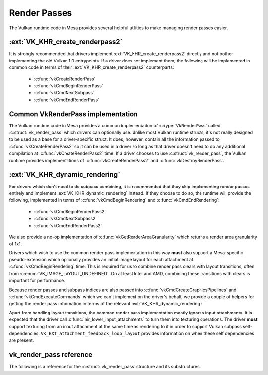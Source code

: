 Render Passes
=============

The Vulkan runtime code in Mesa provides several helpful utilities to make
managing render passes easier.


:ext:`VK_KHR_create_renderpass2`
--------------------------------

It is strongly recommended that drivers implement
:ext:`VK_KHR_create_renderpass2` directly and not bother implementing the
old Vulkan 1.0 entrypoints.  If a driver does not implement them, the
following will be implemented in common code in terms of their
:ext:`VK_KHR_create_renderpass2` counterparts:

 - :c:func:`vkCreateRenderPass`
 - :c:func:`vkCmdBeginRenderPass`
 - :c:func:`vkCmdNextSubpass`
 - :c:func:`vkCmdEndRenderPass`


Common VkRenderPass implementation
----------------------------------

The Vulkan runtime code in Mesa provides a common implementation of
:c:type:`VkRenderPass` called :c:struct:`vk_render_pass` which drivers
can optionally use.  Unlike most Vulkan runtime structs, it's not really
designed to be used as a base for a driver-specific struct.  It does,
however, contain all the information passed to
:c:func:`vkCreateRenderPass2` so it can be used in a driver so long as
that driver doesn't need to do any additional compilation at
:c:func:`vkCreateRenderPass2` time.  If a driver chooses to use
:c:struct:`vk_render_pass`, the Vulkan runtime provides implementations
of :c:func:`vkCreateRenderPass2` and :c:func:`vkDestroyRenderPass`.


:ext:`VK_KHR_dynamic_rendering`
-------------------------------

For drivers which don't need to do subpass combining, it is recommended
that they skip implementing render passes entirely and implement
:ext:`VK_KHR_dynamic_rendering` instead.  If they choose to do so, the runtime
will provide the following, implemented in terms of
:c:func:`vkCmdBeginRendering` and :c:func:`vkCmdEndRendering`:

 - :c:func:`vkCmdBeginRenderPass2`
 - :c:func:`vkCmdNextSubpass2`
 - :c:func:`vkCmdEndRenderPass2`

We also provide a no-op implementation of
:c:func:`vkGetRenderAreaGranularity` which returns a render area
granularity of 1x1.

Drivers which wish to use the common render pass implementation in this way
**must** also support a Mesa-specific pseudo-extension which optionally
provides an initial image layout for each attachment at
:c:func:`vkCmdBeginRendering` time.  This is required for us to combine
render pass clears with layout transitions, often from
:c:enum:`VK_IMAGE_LAYOUT_UNDEFINED`.  On at least Intel and AMD,
combining these transitions with clears is important for performance.

.. c:autostruct:: VkRenderingAttachmentInitialLayoutInfoMESA
   :file: src/vulkan/util/vk_internal_exts.h
   :members:

Because render passes and subpass indices are also passed into
:c:func:`vkCmdCreateGraphicsPipelines` and
:c:func:`vkCmdExecuteCommands` which we can't implement on the driver's
behalf, we provide a couple of helpers for getting the render pass
information in terms of the relevant :ext:`VK_KHR_dynamic_rendering`:

.. c:autofunction:: vk_get_pipeline_rendering_create_info
   :file: src/vulkan/runtime/vk_render_pass.h

.. c:autofunction:: vk_get_command_buffer_inheritance_rendering_info
   :file: src/vulkan/runtime/vk_render_pass.h

Apart from handling layout transitions, the common render pass
implementation mostly ignores input attachments.  It is expected that the
driver call :c:func:`nir_lower_input_attachments` to turn them into
texturing operations.  The driver **must** support texturing from an input
attachment at the same time as rendering to it in order to support Vulkan
subpass self-dependencies. ``VK_EXT_attachment_feedback_loop_layout`` provides
information on when these self dependencies are present.

vk_render_pass reference
------------------------

The following is a reference for the :c:struct:`vk_render_pass` structure
and its substructures.

.. c:autostruct:: vk_render_pass
   :file: src/vulkan/runtime/vk_render_pass.h
   :members:

.. c:autostruct:: vk_render_pass_attachment
   :file: src/vulkan/runtime/vk_render_pass.h
   :members:

.. c:autostruct:: vk_subpass
   :file: src/vulkan/runtime/vk_render_pass.h
   :members:

.. c:autostruct:: vk_subpass_attachment
   :file: src/vulkan/runtime/vk_render_pass.h
   :members:

.. c:autostruct:: vk_subpass_dependency
   :file: src/vulkan/runtime/vk_render_pass.h
   :members:
